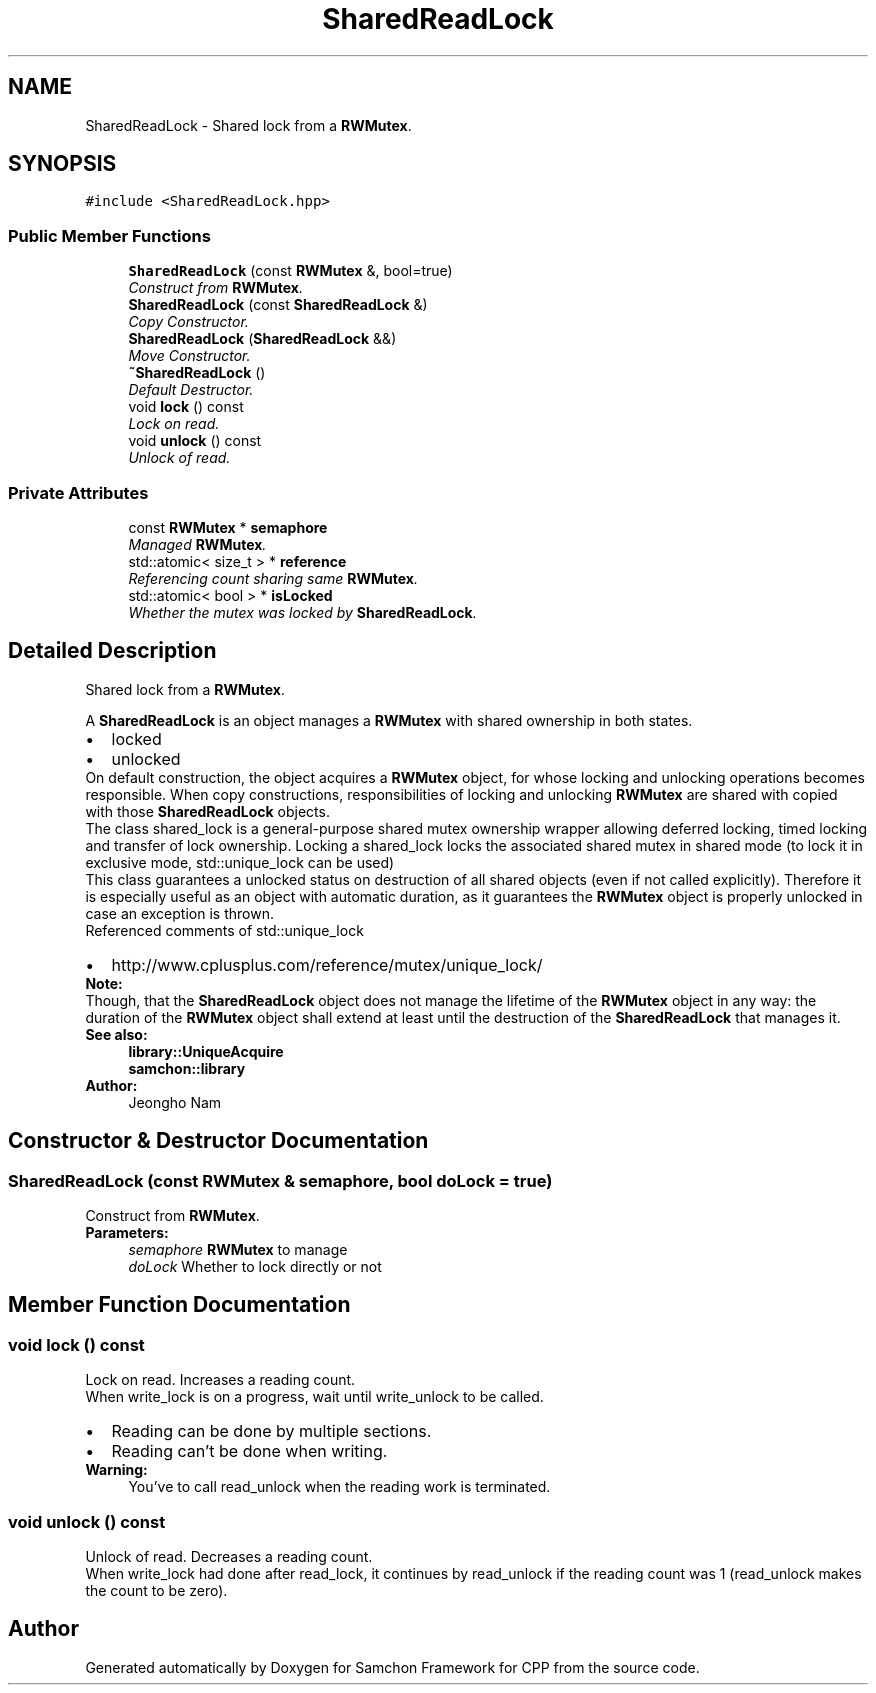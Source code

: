 .TH "SharedReadLock" 3 "Mon Oct 26 2015" "Version 1.0.0" "Samchon Framework for CPP" \" -*- nroff -*-
.ad l
.nh
.SH NAME
SharedReadLock \- Shared lock from a \fBRWMutex\fP\&.  

.SH SYNOPSIS
.br
.PP
.PP
\fC#include <SharedReadLock\&.hpp>\fP
.SS "Public Member Functions"

.in +1c
.ti -1c
.RI "\fBSharedReadLock\fP (const \fBRWMutex\fP &, bool=true)"
.br
.RI "\fIConstruct from \fBRWMutex\fP\&. \fP"
.ti -1c
.RI "\fBSharedReadLock\fP (const \fBSharedReadLock\fP &)"
.br
.RI "\fICopy Constructor\&. \fP"
.ti -1c
.RI "\fBSharedReadLock\fP (\fBSharedReadLock\fP &&)"
.br
.RI "\fIMove Constructor\&. \fP"
.ti -1c
.RI "\fB~SharedReadLock\fP ()"
.br
.RI "\fIDefault Destructor\&. \fP"
.ti -1c
.RI "void \fBlock\fP () const "
.br
.RI "\fILock on read\&. \fP"
.ti -1c
.RI "void \fBunlock\fP () const "
.br
.RI "\fIUnlock of read\&. \fP"
.in -1c
.SS "Private Attributes"

.in +1c
.ti -1c
.RI "const \fBRWMutex\fP * \fBsemaphore\fP"
.br
.RI "\fIManaged \fBRWMutex\fP\&. \fP"
.ti -1c
.RI "std::atomic< size_t > * \fBreference\fP"
.br
.RI "\fIReferencing count sharing same \fBRWMutex\fP\&. \fP"
.ti -1c
.RI "std::atomic< bool > * \fBisLocked\fP"
.br
.RI "\fIWhether the mutex was locked by \fBSharedReadLock\fP\&. \fP"
.in -1c
.SH "Detailed Description"
.PP 
Shared lock from a \fBRWMutex\fP\&. 

A \fBSharedReadLock\fP is an object manages a \fBRWMutex\fP with shared ownership in both states\&. 
.PP
.PD 0
.IP "\(bu" 2
locked 
.IP "\(bu" 2
unlocked
.PP
.PP
On default construction, the object acquires a \fBRWMutex\fP object, for whose locking and unlocking operations becomes responsible\&. When copy constructions, responsibilities of locking and unlocking \fBRWMutex\fP are shared with copied with those \fBSharedReadLock\fP objects\&. 
.PP
The class shared_lock is a general-purpose shared mutex ownership wrapper allowing deferred locking, timed locking and transfer of lock ownership\&. Locking a shared_lock locks the associated shared mutex in shared mode (to lock it in exclusive mode, std::unique_lock can be used) 
.PP
This class guarantees a unlocked status on destruction of all shared objects (even if not called explicitly)\&. Therefore it is especially useful as an object with automatic duration, as it guarantees the \fBRWMutex\fP object is properly unlocked in case an exception is thrown\&. 
.PP
Referenced comments of std::unique_lock 
.PP
.PD 0
.IP "\(bu" 2
http://www.cplusplus.com/reference/mutex/unique_lock/
.PP
 
.PP
\fBNote:\fP
.RS 4
.RE
.PP
Though, that the \fBSharedReadLock\fP object does not manage the lifetime of the \fBRWMutex\fP object in any way: the duration of the \fBRWMutex\fP object shall extend at least until the destruction of the \fBSharedReadLock\fP that manages it\&. 
.PP
\fBSee also:\fP
.RS 4
\fBlibrary::UniqueAcquire\fP 
.PP
\fBsamchon::library\fP 
.RE
.PP
\fBAuthor:\fP
.RS 4
Jeongho Nam 
.RE
.PP

.SH "Constructor & Destructor Documentation"
.PP 
.SS "\fBSharedReadLock\fP (const \fBRWMutex\fP & semaphore, bool doLock = \fCtrue\fP)"

.PP
Construct from \fBRWMutex\fP\&. 
.PP
\fBParameters:\fP
.RS 4
\fIsemaphore\fP \fBRWMutex\fP to manage 
.br
\fIdoLock\fP Whether to lock directly or not 
.RE
.PP

.SH "Member Function Documentation"
.PP 
.SS "void lock () const"

.PP
Lock on read\&. Increases a reading count\&. 
.PP
When write_lock is on a progress, wait until write_unlock to be called\&. 
.PP
.PD 0
.IP "\(bu" 2
Reading can be done by multiple sections\&. 
.IP "\(bu" 2
Reading can't be done when writing\&.
.PP
\fBWarning:\fP
.RS 4
You've to call read_unlock when the reading work is terminated\&. 
.RE
.PP

.SS "void unlock () const"

.PP
Unlock of read\&. Decreases a reading count\&. 
.PP
When write_lock had done after read_lock, it continues by read_unlock if the reading count was 1 (read_unlock makes the count to be zero)\&. 

.SH "Author"
.PP 
Generated automatically by Doxygen for Samchon Framework for CPP from the source code\&.
